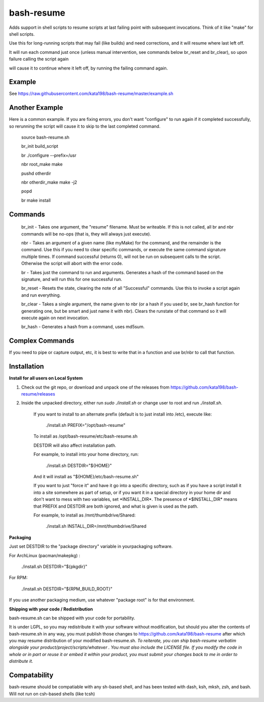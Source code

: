 bash-resume
===========

Adds support in shell scripts to resume scripts at last failing point with subsequent invocations. Think of it like "make" for shell scripts.

Use this for long-running scripts that may fail (like builds) and need corrections, and it will resume where last left off.

It will run each command just once (unless manual intervention, see commands below br\_reset and br\_clear), so upon failure calling the script again

will cause it to continue where it left off, by running the failing command again.


Example
-------

See https://raw.githubusercontent.com/kata198/bash-resume/master/example.sh

Another Example
---------------

Here is a common example. If you are fixing errors, you don't want "configure" to run again if it completed successfully, so rerunning the script will cause it to skip to the last completed command.

	source bash\-resume.sh

	br\_init build\_script


	br ./configure \-\-prefix=/usr

	nbr root\_make make

	pushd otherdir

	nbr otherdir\_make make \-j2

	popd

	br make install


Commands
--------

	br\_init  \- Takes one argument, the "resume" filename. Must be writeable. If this is not called, all br and nbr commands will be no\-ops (that is, they will always just execute).

	nbr      \- Takes an argument of a given name (like myMake) for the command, and the remainder is the command. Use this if you need to clear specific commands, or execute the same command signature multiple times. If command successful (returns 0), will not be run on subsequent calls to the script. Otherwise the script will abort with the error code.

	br       \- Takes just the command to run and arguments. Generates a hash of the command based on the signature, and will run this for one successful run.

	br\_reset  \- Resets the state, clearing the note of all "Successful" commands. Use this to invoke a script again and run everything.

	br\_clear  \- Takes a single argument, the name given to nbr (or a hash if you used br, see br\_hash function for generating one, but be smart and just name it with nbr). Clears the runstate of that command so it will execute again on next invocation.

	br\_hash   \- Generates a hash from a command, uses md5sum.


Complex Commands
----------------

If you need to pipe or capture output, etc, it is best to write that in a function and use br/nbr to call that function.


Installation
------------

**Install for all users on Local System**

1. Check out the git repo, or download and unpack one of the releases from https://github.com/kata198/bash-resume/releases

2. Inside the unpacked directory, either run *sudo ./install.sh* or change user to root and run *./install.sh*.

	If you want to install to an alternate prefix (default is to just install into /etc), execute like:

	  ./install.sh PREFIX="/opt/bash\-resume"

	To install as /opt/bash\-resume/etc/bash\-resume.sh

	DESTDIR will also affect installation path.

	For example, to install into your home directory, run:

	  ./install.sh DESTDIR="${HOME}"

	And it will install as "${HOME}/etc/bash\-resume.sh"


	If you want to just "force it" and have it go into a specific directory, such as if you have a script install it into a site somewhere as part of setup, or if you want it in a special directory in your home dir and don't want to mess with two variables, set \*INSTALL\_DIR\*. The presence of \*$INSTALL\_DIR\* means that PREFIX and DESTDIR are both ignored, and what is given is used as the path. 
	
	For example, to install as /mnt/thumbdrive/Shared:

	  ./install.sh INSTALL\_DIR=/mnt/thumbdrive/Shared

**Packaging**

Just set DESTDIR to the "package directory" variable in yourpackaging software.

For ArchLinux (pacman/makepkg) : 

	./install.sh DESTDIR="${pkgdir}"

For RPM:
	
	./install.sh DESTDIR="${RPM\_BUILD\_ROOT}"


If you use another packaging medium, use whatever "package root" is for that environment.

**Shipping with your code / Redistribution**

bash-resume.sh can be shipped with your code for portability.

It is under LGPL, so you may redistribute it with your software without modification, but should you alter the contents of bash-resume.sh in any way, you must publish those changes to https://github.com/kata198/bash-resume after which you may resume distribution of your modified bash-resume.sh. *To reiterate, you can ship bash-resume verbatim alongside your product/project/scripts/whatever . You must also include the LICENSE file. If you modify the code in whole or in part or reuse it or embed it within your product, you must submit your changes back to me in order to distribute it.* 

Compatability
-------------

bash-resume should be compatiable with any sh-based shell, and has been tested with dash, ksh, mksh, zsh, and bash. Will not run on csh-based shells (like tcsh)

